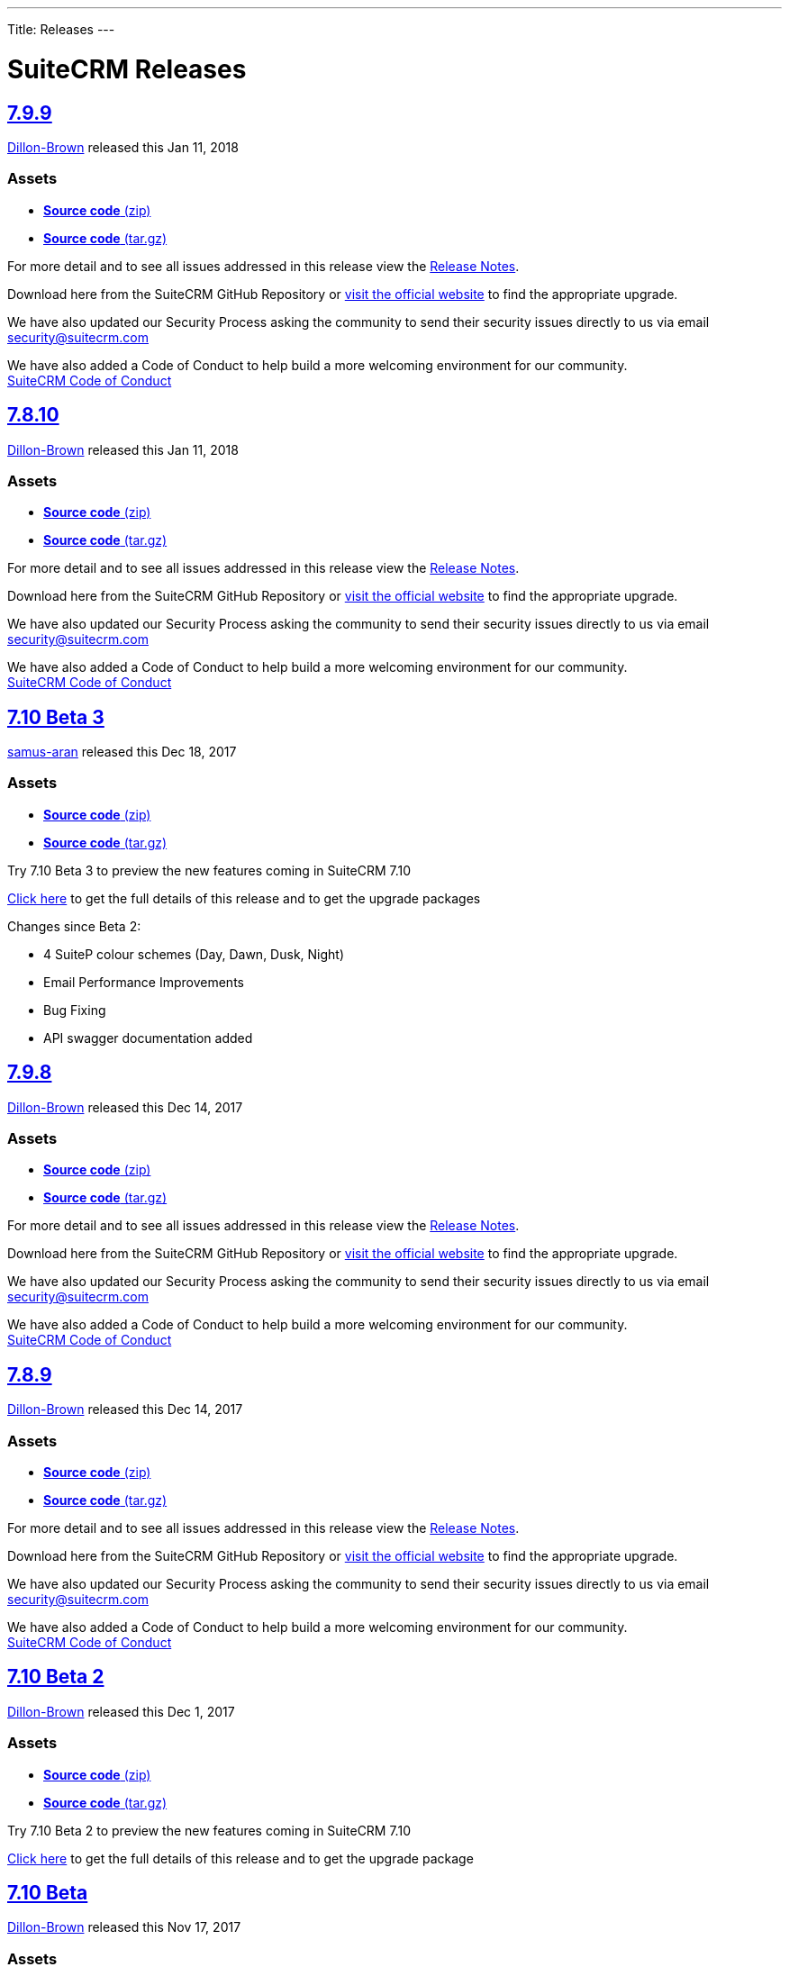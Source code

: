 ---
Title: Releases
---

= SuiteCRM Releases

https://github.com/salesagility/SuiteCRM/releases/tag/v7.9.9[7.9.9]
-------------------------------------------------------------------

https://github.com/Dillon-Brown[Dillon-Brown] released this Jan 11, 2018

Assets
~~~~~~

* https://github.com/salesagility/SuiteCRM/archive/v7.9.9.zip[*Source
code* (zip)]
* https://github.com/salesagility/SuiteCRM/archive/v7.9.9.tar.gz[*Source
code* (tar.gz)]

For more detail and to see all issues addressed in this release view the
https://suitecrm.com/wiki/index.php/Release_notes_7.9.9[Release Notes].

Download here from the SuiteCRM GitHub Repository or
https://suitecrm.com/download[visit the official website] to find the
appropriate upgrade.

We have also updated our Security Process asking the community to send
their security issues directly to us via email
mailto:security%40suitecrm.com[security@suitecrm.com]

We have also added a Code of Conduct to help build a more welcoming
environment for our community. +
https://github.com/salesagility/SuiteCRM/blob/master/CODE_OF_CONDUCT.md[SuiteCRM
Code of Conduct]

https://github.com/salesagility/SuiteCRM/releases/tag/v7.8.10[7.8.10]
---------------------------------------------------------------------

https://github.com/Dillon-Brown[Dillon-Brown] released this Jan 11, 2018

[[assets-1]]
Assets
~~~~~~

* https://github.com/salesagility/SuiteCRM/archive/v7.8.10.zip[*Source
code* (zip)]
* https://github.com/salesagility/SuiteCRM/archive/v7.8.10.tar.gz[*Source
code* (tar.gz)]

For more detail and to see all issues addressed in this release view the
https://suitecrm.com/wiki/index.php/Release_notes_7.8.10[Release Notes].

Download here from the SuiteCRM GitHub Repository or
https://suitecrm.com/download[visit the official website] to find the
appropriate upgrade.

We have also updated our Security Process asking the community to send
their security issues directly to us via email
mailto:security%40suitecrm.com[security@suitecrm.com]

We have also added a Code of Conduct to help build a more welcoming
environment for our community. +
https://github.com/salesagility/SuiteCRM/blob/master/CODE_OF_CONDUCT.md[SuiteCRM
Code of Conduct]

https://github.com/salesagility/SuiteCRM/releases/tag/v7.10-beta-3[7.10 Beta 3]
-------------------------------------------------------------------------------

https://github.com/samus-aran[samus-aran] released this Dec 18, 2017

Assets
~~~~~~

* https://github.com/salesagility/SuiteCRM/archive/v7.10-beta-3.zip[*Source
code* (zip)]
* https://github.com/salesagility/SuiteCRM/archive/v7.10-beta-3.tar.gz[*Source
code* (tar.gz)]

Try 7.10 Beta 3 to preview the new features coming in SuiteCRM 7.10

https://suitecrm.com/download/download-pre-release[Click here] to get
the full details of this release and to get the upgrade packages

Changes since Beta 2:

* 4 SuiteP colour schemes (Day, Dawn, Dusk, Night)
* Email Performance Improvements
* Bug Fixing
* API swagger documentation added

https://github.com/salesagility/SuiteCRM/releases/tag/v7.9.8[7.9.8]
-------------------------------------------------------------------

https://github.com/Dillon-Brown[Dillon-Brown] released this Dec 14, 2017

Assets
~~~~~~

* https://github.com/salesagility/SuiteCRM/archive/v7.9.8.zip[*Source
code* (zip)]
* https://github.com/salesagility/SuiteCRM/archive/v7.9.8.tar.gz[*Source
code* (tar.gz)]

For more detail and to see all issues addressed in this release view the
https://suitecrm.com/wiki/index.php/Release_notes_7.9.8[Release Notes].

Download here from the SuiteCRM GitHub Repository or
https://suitecrm.com/download[visit the official website] to find the
appropriate upgrade.

We have also updated our Security Process asking the community to send
their security issues directly to us via email
mailto:security%40suitecrm.com[security@suitecrm.com]

We have also added a Code of Conduct to help build a more welcoming
environment for our community. +
https://github.com/salesagility/SuiteCRM/blob/master/CODE_OF_CONDUCT.md[SuiteCRM
Code of Conduct]

https://github.com/salesagility/SuiteCRM/releases/tag/v7.8.9[7.8.9]
-------------------------------------------------------------------

https://github.com/Dillon-Brown[Dillon-Brown] released this Dec 14, 2017

Assets
~~~~~~

* https://github.com/salesagility/SuiteCRM/archive/v7.8.9.zip[*Source
code* (zip)]
* https://github.com/salesagility/SuiteCRM/archive/v7.8.9.tar.gz[*Source
code* (tar.gz)]

For more detail and to see all issues addressed in this release view the
https://suitecrm.com/wiki/index.php/Release_notes_7.8.9[Release Notes].

Download here from the SuiteCRM GitHub Repository or
https://suitecrm.com/download[visit the official website] to find the
appropriate upgrade.

We have also updated our Security Process asking the community to send
their security issues directly to us via email
mailto:security%40suitecrm.com[security@suitecrm.com]

We have also added a Code of Conduct to help build a more welcoming
environment for our community. +
https://github.com/salesagility/SuiteCRM/blob/master/CODE_OF_CONDUCT.md[SuiteCRM
Code of Conduct]


https://github.com/salesagility/SuiteCRM/releases/tag/v7.10-beta-2[7.10 Beta 2]
-------------------------------------------------------------------------------

https://github.com/Dillon-Brown[Dillon-Brown] released this Dec 1, 2017

Assets
~~~~~~

* https://github.com/salesagility/SuiteCRM/archive/v7.10-beta-2.zip[*Source
code* (zip)]
* https://github.com/salesagility/SuiteCRM/archive/v7.10-beta-2.tar.gz[*Source
code* (tar.gz)]

Try 7.10 Beta 2 to preview the new features coming in SuiteCRM 7.10

https://suitecrm.com/download/download-pre-release[Click here] to get
the full details of this release and to get the upgrade package


https://github.com/salesagility/SuiteCRM/releases/tag/v7.10-beta[7.10 Beta]
---------------------------------------------------------------------------

https://github.com/Dillon-Brown[Dillon-Brown] released this Nov 17, 2017

Assets
~~~~~~

* https://github.com/salesagility/SuiteCRM/archive/v7.10-beta.zip[*Source
code* (zip)]
* https://github.com/salesagility/SuiteCRM/archive/v7.10-beta.tar.gz[*Source
code* (tar.gz)]

Try 7.10 Beta to preview the new features coming in SuiteCRM 7.10

https://suitecrm.com/download/download-pre-release[Click here] to get
the full details of this release and to get the upgrade package


https://github.com/salesagility/SuiteCRM/releases/tag/v7.9.7[7.9.7]
-------------------------------------------------------------------

https://github.com/Dillon-Brown[Dillon-Brown] released this Oct 18, 2017

Assets
~~~~~~

* https://github.com/salesagility/SuiteCRM/archive/v7.9.7.zip[*Source
code* (zip)]
* https://github.com/salesagility/SuiteCRM/archive/v7.9.7.tar.gz[*Source
code* (tar.gz)]

For more detail and to see all issues addressed in this release view the
https://suitecrm.com/wiki/index.php/Release_notes_7.9.7[Release Notes].

Download here from the SuiteCRM GitHub Repository or
https://suitecrm.com/download[visit the official website] to find the
appropriate upgrade.

We have also updated our Security Process asking the community to send
their security issues directly to us via email
mailto:security%40suitecrm.com[security@suitecrm.com]

We have also added a Code of Conduct to help build a more welcoming
environment for our community. +
https://github.com/salesagility/SuiteCRM/blob/master/CODE_OF_CONDUCT.md[SuiteCRM
Code of Conduct]


https://github.com/salesagility/SuiteCRM/releases/tag/v7.8.8[7.8.8]
-------------------------------------------------------------------

https://github.com/Dillon-Brown[Dillon-Brown] released this Oct 18, 2017

Assets
~~~~~~

* https://github.com/salesagility/SuiteCRM/archive/v7.8.8.zip[*Source
code* (zip)]
* https://github.com/salesagility/SuiteCRM/archive/v7.8.8.tar.gz[*Source
code* (tar.gz)]

For more detail and to see all issues addressed in this release view the
https://suitecrm.com/wiki/index.php/Release_notes_7.8.8[Release Notes].

Download here from the SuiteCRM GitHub Repository or
https://suitecrm.com/download[visit the official website] to find the
appropriate upgrade.

We have also updated our Security Process asking the community to send
their security issues directly to us via email
mailto:security%40suitecrm.com[security@suitecrm.com]

We have also added a Code of Conduct to help build a more welcoming
environment for our community. +
https://github.com/salesagility/SuiteCRM/blob/master/CODE_OF_CONDUCT.md[SuiteCRM
Code of Conduct]


https://github.com/salesagility/SuiteCRM/releases/tag/7.9.6[7.9.6]
------------------------------------------------------------------

https://github.com/Dillon-Brown[Dillon-Brown] released this Oct 3, 2017

Assets
~~~~~~

* https://github.com/salesagility/SuiteCRM/archive/7.9.6.zip[*Source
code* (zip)]
* https://github.com/salesagility/SuiteCRM/archive/7.9.6.tar.gz[*Source
code* (tar.gz)]

For more detail and to see all issues addressed in this release view the
https://suitecrm.com/wiki/index.php/Release_notes_7.9.6[Release Notes].

Download here from the SuiteCRM GitHub Repository or
https://suitecrm.com/download[visit the official website] to find the
appropriate upgrade.

We have also updated our Security Process asking the community to send
their security issues directly to us via email
mailto:security%40suitecrm.com[security@suitecrm.com]

We have also added a Code of Conduct to help build a more welcoming
environment for our community. +
https://github.com/salesagility/SuiteCRM/blob/master/CODE_OF_CONDUCT.md[SuiteCRM
Code of Conduct]

https://github.com/salesagility/SuiteCRM/releases/tag/v7.8.7[v7.8.7]
--------------------------------------------------------------------

https://github.com/Dillon-Brown[Dillon-Brown] released this Oct 3, 2017

Assets
~~~~~~

* https://github.com/salesagility/SuiteCRM/archive/v7.8.7.zip[*Source
code* (zip)]
* https://github.com/salesagility/SuiteCRM/archive/v7.8.7.tar.gz[*Source
code* (tar.gz)]

*SuiteCRM 7.8.7 LTS is now Available to Download*

For more detail and to see all issues addressed in this release view the
https://suitecrm.com/wiki/index.php/Release_notes_7.8.7[Release Notes].

Download here from the SuiteCRM GitHub Repository or
https://suitecrm.com/download[visit the official website] to find the
appropriate upgrade.

We have also updated our Security Process asking the community to send
their security issues directly to us via email
mailto:security%40suitecrm.com[security@suitecrm.com]

We have also added a Code of Conduct to help build a more welcoming
environment for our community. +
https://github.com/salesagility/SuiteCRM/blob/master/CODE_OF_CONDUCT.md[SuiteCRM
Code of Conduct]

https://github.com/salesagility/SuiteCRM/releases/tag/v7.9.5[7.9.5]
-------------------------------------------------------------------

https://github.com/mattlorimer[mattlorimer] released this Sep 6, 2017

Assets
~~~~~~

* https://github.com/salesagility/SuiteCRM/archive/v7.9.5.zip[*Source
code* (zip)]
* https://github.com/salesagility/SuiteCRM/archive/v7.9.5.tar.gz[*Source
code* (tar.gz)]

For more detail and to see all issues addressed in this release view the
https://suitecrm.com/wiki/index.php/Release_notes_7.9.5[Release Notes].

Download here from the SuiteCRM GitHub Repository or
https://suitecrm.com/download[visit the official website] to find the
appropriate upgrade.

We have also updated our Security Process asking the community to send
their security issues directly to us via email
mailto:security%40suitecrm.com[security@suitecrm.com]

We have also added a Code of Conduct to help build a more welcoming
environment for our community. +
https://github.com/salesagility/SuiteCRM/blob/master/CODE_OF_CONDUCT.md[SuiteCRM
Code of Conduct]

https://github.com/salesagility/SuiteCRM/releases/tag/v7.8.6[v7.8.6]
--------------------------------------------------------------------

https://github.com/mattlorimer[mattlorimer] released this Sep 6, 2017

Assets
~~~~~~

* https://github.com/salesagility/SuiteCRM/archive/v7.8.6.zip[*Source
code* (zip)]
* https://github.com/salesagility/SuiteCRM/archive/v7.8.6.tar.gz[*Source
code* (tar.gz)]

For more detail and to see all issues addressed in this release view the
https://suitecrm.com/wiki/index.php/Release_notes_7.8.6[Release Notes].

Download here from the SuiteCRM GitHub Repository or
https://suitecrm.com/download[visit the official website] to find the
appropriate upgrade.

We have also updated our Security Process asking the community to send
their security issues directly to us via email
mailto:security%40suitecrm.com[security@suitecrm.com]

We have also added a Code of Conduct to help build a more welcoming
environment for our community. +
https://github.com/salesagility/SuiteCRM/blob/master/CODE_OF_CONDUCT.md[SuiteCRM
Code of Conduct]

https://github.com/salesagility/SuiteCRM/releases/tag/v7.9.4[7.9.4]
-------------------------------------------------------------------

https://github.com/Dillon-Brown[Dillon-Brown] released this Jul 20, 2017

Assets
~~~~~~

* https://github.com/salesagility/SuiteCRM/archive/v7.9.4.zip[*Source
code* (zip)]
* https://github.com/salesagility/SuiteCRM/archive/v7.9.4.tar.gz[*Source
code* (tar.gz)]

For more detail and to see all issues addressed in this release view the
https://suitecrm.com/wiki/index.php/Release_notes_7.9.4[Release Notes].

Download here from the SuiteCRM GitHub Repository or
https://suitecrm.com/download[visit the official website] to find the
appropriate upgrade.

We have also updated our Security Process asking the community to send
their security issues directly to us via email
mailto:security%40suitecrm.com[security@suitecrm.com]

We have also added a Code of Conduct to help build a more welcoming
environment for our community. +
https://github.com/salesagility/SuiteCRM/blob/master/CODE_OF_CONDUCT.md[SuiteCRM
Code of Conduct]

https://github.com/salesagility/SuiteCRM/releases/tag/v7.9.3[7.9.3]
-------------------------------------------------------------------

https://github.com/Dillon-Brown[Dillon-Brown] released this Jul 17, 2017

Assets
~~~~~~

* https://github.com/salesagility/SuiteCRM/archive/v7.9.3.zip[*Source
code* (zip)]
* https://github.com/salesagility/SuiteCRM/archive/v7.9.3.tar.gz[*Source
code* (tar.gz)]

For more detail and to see all issues addressed in this release view the
https://suitecrm.com/wiki/index.php/Release_notes_7.9.3[Release Notes].

Download here from the SuiteCRM GitHub Repository or
https://suitecrm.com/download[visit the official website] to find the
appropriate upgrade.

We have also updated our Security Process asking the community to send
their security issues directly to us via email
mailto:security%40suitecrm.com[security@suitecrm.com]

We have also added a Code of Conduct to help build a more welcoming
environment for our community. +
https://github.com/salesagility/SuiteCRM/blob/master/CODE_OF_CONDUCT.md[SuiteCRM
Code of Conduct]

Special thanks to https://github.com/sergio91pt[sergio91pt] for
raising/reviewing security issues.

https://github.com/salesagility/SuiteCRM/releases/tag/v7.9.2[7.9.2]
-------------------------------------------------------------------

https://github.com/samus-aran[samus-aran] released this Jun 30, 2017

Assets
~~~~~~

* https://github.com/salesagility/SuiteCRM/archive/v7.9.2.zip[*Source
code* (zip)]
* https://github.com/salesagility/SuiteCRM/archive/v7.9.2.tar.gz[*Source
code* (tar.gz)]

For more detail and to see all issues addressed in this release view the
https://suitecrm.com/wiki/index.php/Release_notes_7.9.2[Release Notes].

Download here from the SuiteCRM GitHub Repository or
https://suitecrm.com/download[visit the official website] to find the
appropriate upgrade.

Checkout our
https://suitecrm.com/forum/announcements/14874-suitecrm-7-9-2-maintenance-patch-now-available[SuiteCRM]
forum announcement.

We have also updated our Security Process asking the community to send
their security issues directly to us via email
mailto:security%40suitecrm.com[security@suitecrm.com]

https://github.com/salesagility/SuiteCRM/releases/tag/v7.9.1[7.9.1]
-------------------------------------------------------------------

https://github.com/samus-aran[samus-aran] released this Jun 15, 2017

Assets
~~~~~~

* https://github.com/salesagility/SuiteCRM/archive/v7.9.1.zip[*Source
code* (zip)]
* https://github.com/salesagility/SuiteCRM/archive/v7.9.1.tar.gz[*Source
code* (tar.gz)]

This release resolves a IMPORTANT Security Vulnerability that effect all
releases of SuiteCRM, all users of ALL previous releases are advised to
Upgrade to 7.9.1 or 7.8.5 as soon as possible.

For more detail and to see all issues addressed in this release view the
https://suitecrm.com/wiki/index.php/Release_notes_7.9.1[Release Notes].

Download here from the SuiteCRM GitHub Repository or
https://suitecrm.com/download[visit the official website] to find the
appropriate upgrade.

Special thanks to https://github.com/krzyc[krzyc] for notifying us of
the security issue.

We have also updated our Security Process asking the community to send
their security issues directly to us via email
mailto:security%40suitecrm.com[security@suitecrm.com]


https://github.com/salesagility/SuiteCRM/releases/tag/v7.8.5[7.8.5]
-------------------------------------------------------------------

https://github.com/samus-aran[samus-aran] released this Jun 15, 2017

Assets
~~~~~~

* https://github.com/salesagility/SuiteCRM/archive/v7.8.5.zip[*Source
code* (zip)]
* https://github.com/salesagility/SuiteCRM/archive/v7.8.5.tar.gz[*Source
code* (tar.gz)]

This release addresses an Important Security Issue and addresses many
other Issues

Users of ALL previous releases are advised to Upgrade to 7.8.5 or 7.9.1
as soon as possible

For more detail and to see all issues addressed in this release view the
https://suitecrm.com/wiki/index.php?title=Release_notes_7.8.5[Release
Notes]

Download here from the SuiteCRM GitHub Repository or
https://suitecrm.com/download[visit the official website] to find the
appropriate upgrade.

We have also updated our Security Process asking the community to send
their security issues directly to us via email
mailto:security%40suitecrm.com[security@suitecrm.com].


https://github.com/salesagility/SuiteCRM/releases/tag/v7.9.0[7.9.0]
-------------------------------------------------------------------

https://github.com/samus-aran[samus-aran] released this May 29, 2017

Assets
~~~~~~

* https://github.com/salesagility/SuiteCRM/archive/v7.9.0.zip[*Source
code* (zip)]
* https://github.com/salesagility/SuiteCRM/archive/v7.9.0.tar.gz[*Source
code* (tar.gz)]

* *New Email Client* New designed SuiteP Email client - see Release Notes
for more details +
* *New Preferred Email Template Editor* - a new user preference to select
either a TinyMCE, Mozaik, or direct HTML +
* *Improved Project Module* - Gantt chart, Project creation and task
allocation improvements +
* *Updated View Summary* - Updated styling and new grouped by 'type' +
* *Deprecated Suite7 & SuiteR themes* - don't worry, we have announced LTS
for 7.8.x

For more detail and to see all issues addressed in this release view the
https://suitecrm.com/wiki/index.php/Release_notes_7.9.0[Release Notes]
which also includes a 7.9.0 specific User Guide.

Download here from the SuiteCRM GitHub Repository or
https://suitecrm.com/download[visit the official website] to find the
appropriate upgrade.


https://github.com/salesagility/SuiteCRM/releases/tag/v7.8.4[7.8.4]
-------------------------------------------------------------------

https://github.com/samus-aran[samus-aran] released this May 29, 2017

Assets
~~~~~~

* https://github.com/salesagility/SuiteCRM/archive/v7.8.4.zip[*Source
code* (zip)]
* https://github.com/salesagility/SuiteCRM/archive/v7.8.4.tar.gz[*Source
code* (tar.gz)]

SuiteCRM 7.8.4 is a Bug Fix release

Please see the
https://suitecrm.com/wiki/index.php/Release_notes_7.8.4[Release Notes]
on list of Bug fixes noted on Github and
https://suitecrm.com/forum/index[SuiteCRM Forums].

Download here from the SuiteCRM GitHub Repository or
https://suitecrm.com/download[visit the official website] to find the
appropriate upgrade.

Special thanks to https://github.com/haris-raheem[haris-raheem] for
providing further enhancements for the Projects Module.


https://github.com/salesagility/SuiteCRM/releases/tag/v7.9.0-rc[7.9.0 Release Candidate]
----------------------------------------------------------------------------------------

https://github.com/Dillon-Brown[Dillon-Brown] released this May 8, 2017

Assets
~~~~~~

* https://github.com/salesagility/SuiteCRM/archive/v7.9.0-rc.zip[*Source
code* (zip)]
* https://github.com/salesagility/SuiteCRM/archive/v7.9.0-rc.tar.gz[*Source
code* (tar.gz)]

Try 7.9.0 Release Candidate to preview the new features coming in
SuiteCRM 7.9.

The focus of SuiteCRM 7.9 is to introduce a new and responsive Email
Client and enhancements for Campaigns Email Template editor.

https://suitecrm.com/download/download-pre-release[Click here] to get
the full details of this release and to get the upgrade package


https://github.com/salesagility/SuiteCRM/releases/tag/v7.9.0-beta[7.9.0 Beta]
-----------------------------------------------------------------------------

https://github.com/samus-aran[samus-aran] released this Apr 25, 2017

Assets
~~~~~~

* https://github.com/salesagility/SuiteCRM/archive/v7.9.0-beta.zip[*Source
code* (zip)]
* https://github.com/salesagility/SuiteCRM/archive/v7.9.0-beta.tar.gz[*Source
code* (tar.gz)]

Try 7.9.0 Beta to preview the new features coming in SuiteCRM 7.9.

The focus of SuiteCRM 7.9 is to introduce a new and responsive Email
Client and enhancements for Campaigns Email Template editor.

https://suitecrm.com/download/download-pre-release[Click here] to get
the full details of this release and to get the upgrade package


https://github.com/salesagility/SuiteCRM/releases/tag/v7.8.3[7.8.3]
-------------------------------------------------------------------

https://github.com/samus-aran[samus-aran] released this Apr 11, 2017

Assets
~~~~~~

* https://github.com/salesagility/SuiteCRM/archive/v7.8.3.zip[*Source
code* (zip)]
* https://github.com/salesagility/SuiteCRM/archive/v7.8.3.tar.gz[*Source
code* (tar.gz)]

SuiteCRM 7.8.3 is a Bug Fix release

Please see the
https://suitecrm.com/wiki/index.php/Release_notes_7.8.3[Release Notes]
on list of Bug fixes noted on Github and
https://suitecrm.com/forum/index[SuiteCRM Forums].

Download here from the SuiteCRM GitHub Repository or
https://suitecrm.com/download[visit the official website] to find the
appropriate upgrade.


https://github.com/salesagility/SuiteCRM/releases/tag/v7.8.2[7.8.2]
-------------------------------------------------------------------

https://github.com/samus-aran[samus-aran] released this Feb 27, 2017

Assets
~~~~~~

* https://github.com/salesagility/SuiteCRM/archive/v7.8.2.zip[*Source
code* (zip)]
* https://github.com/salesagility/SuiteCRM/archive/v7.8.2.tar.gz[*Source
code* (tar.gz)]

This release addresses an Important Security Issue and addresses many
other Issues

Users of ALL previous releases are advised to Upgrade to 7.8.2 as soon
as possible

Please see the
https://suitecrm.com/wiki/index.php/Release_notes_7.8.2[Release Notes]
on list of Bug fixes noted on Github and
https://suitecrm.com/forum/index[SuiteCRM Forums].

Download here from the SuiteCRM GitHub Repository or
https://suitecrm.com/download[visit the official website] to find the
appropriate upgrade.


https://github.com/salesagility/SuiteCRM/releases/tag/v7.8.1[7.8.1]
-------------------------------------------------------------------

https://github.com/samus-aran[samus-aran] released this Feb 6, 2017

Assets
~~~~~~

* https://github.com/salesagility/SuiteCRM/archive/v7.8.1.zip[*Source
code* (zip)]
* https://github.com/salesagility/SuiteCRM/archive/v7.8.1.tar.gz[*Source
code* (tar.gz)]

SuiteCRM 7.8.1 is a Bug Fix release

Please see the
https://suitecrm.com/wiki/index.php/Release_notes_7.8.1[Release Notes]
on list of Bug fixes noted on Github and
https://suitecrm.com/forum/index[SuiteCRM Forums].

Download here from the SuiteCRM GitHub Repository or
https://suitecrm.com/download[visit the official website] to find the
appropriate upgrade.


https://github.com/salesagility/SuiteCRM/releases/tag/v7.8.0[7.8.0]
-------------------------------------------------------------------

https://github.com/samus-aran[samus-aran] released this Jan 30, 2017

Assets
~~~~~~

* https://github.com/salesagility/SuiteCRM/archive/v7.8.0.zip[*Source
code* (zip)]
* https://github.com/salesagility/SuiteCRM/archive/v7.8.0.tar.gz[*Source
code* (tar.gz)]

* *New Filter* - a functionality which replaces the legacy Basic/Advanced
Search layouts. If you still prefer the old search view on any modules
you can add a setting within the config_overwrite.php file - see Release
Notes. +
* *New Workflow Calculated fields* - a new action that allows you to enter
formulas to execute complex actions. Contributed by
http://www.dtbc.eu/[diligent technology & business consulting GmbH]
* *Improved SuiteP theme* - introduced Sass (for developers new steps will
be introduced for when contributing style changes), cleaned up CSS and
tidied up many areas of the system.

For more detail and to see all issues addressed in this release view the
https://suitecrm.com/wiki/index.php?title=Release_notes_7.8[Release
Notes]

Download here from the SuiteCRM GitHub Repository or
https://suitecrm.com/download[visit the official website] to find the
appropriate upgrade.


https://github.com/salesagility/SuiteCRM/releases/tag/v7.8.0-rc[7.8 Release Candidate]
--------------------------------------------------------------------------------------

https://github.com/mattlorimer[mattlorimer] released this Jan 23, 2017

Assets
~~~~~~

* https://github.com/salesagility/SuiteCRM/archive/v7.8.0-rc.zip[*Source
code* (zip)]
* https://github.com/salesagility/SuiteCRM/archive/v7.8.0-rc.tar.gz[*Source
code* (tar.gz)]

Try 7.8.0 RC to preview the new features coming in SuiteCRM 7.8.

The focus of SuiteCRM 7.8 is to enhance and refine the SuiteP theme and
fix many issues

SuiteP Rewritten in SASS, Refined List View filters, added support for
PHP 7.1 and this release includes a great contribution of Workflow
Calculated Fields from diligent technology & business consulting GmbH ()

https://suitecrm.com/download/download-pre-release[Click here] to get
the full details of this release and to get the upgrade package


https://github.com/salesagility/SuiteCRM/releases/tag/v7.8.0-beta.2[7.8 Beta 2]
-------------------------------------------------------------------------------

https://github.com/mattlorimer[mattlorimer] released this Jan 16, 2017

Assets
~~~~~~

* https://github.com/salesagility/SuiteCRM/archive/v7.8.0-beta.2.zip[*Source
code* (zip)]
* https://github.com/salesagility/SuiteCRM/archive/v7.8.0-beta.2.tar.gz[*Source
code* (tar.gz)]

Try 7.8.0 Beta 2 to preview the new features coming in SuiteCRM 7.8.

The focus of SuiteCRM 7.8 is to enhance and refine the SuiteP theme and
fix many issues

SuiteP Rewritten in SASS, Refined List View filters and added support
for PHP 7.1

https://suitecrm.com/download/download-pre-release[Click here] to get
the full details of this release and to get the upgrade package


https://github.com/salesagility/SuiteCRM/releases/tag/v7.7.9[7.7.9]
-------------------------------------------------------------------

https://github.com/mattlorimer[mattlorimer] released this Dec 31, 2016

Assets
~~~~~~

* https://github.com/salesagility/SuiteCRM/archive/v7.7.9.zip[*Source
code* (zip)]
* https://github.com/salesagility/SuiteCRM/archive/v7.7.9.tar.gz[*Source
code* (tar.gz)]

This release addresses an Important Security Issue and addresses many
other Issues

Users of ALL previous releases are advised to Upgrade to 7.7.9 as soon
as possible

For more detail and to see all issues addressed in this release view the
https://suitecrm.com/wiki/index.php?title=Release_notes_7.7.9[Release
Notes]

Download here from the SuiteCRM GitHub Repository or
https://suitecrm.com/download[visit the official website] to find the
appropriate upgrade.

Special thanks to https://github.com/gunnicom[gunnicom] and
https://github.com/sk1p[sk1p] for notifying us of the
https://github.com/salesagility/SuiteCRM/issues/2831[security issue].


https://github.com/salesagility/SuiteCRM/releases/tag/v7.8.0-beta[7.8 Beta]
---------------------------------------------------------------------------

https://github.com/mattlorimer[mattlorimer] released this Dec 30, 2016

Assets
~~~~~~

* https://github.com/salesagility/SuiteCRM/archive/v7.8.0-beta.zip[*Source
code* (zip)]
* https://github.com/salesagility/SuiteCRM/archive/v7.8.0-beta.tar.gz[*Source
code* (tar.gz)]

Try 7.8.0 Beta to preview the new features coming in SuiteCRM 7.8.

The focus of SuiteCRM 7.8 is to enhance and refine the SuiteP theme and
fix many issues

SuiteP Rewritten in SASS and Refined List View filters

https://suitecrm.com/download/download-pre-release[Click here] to get
the full details of this release and to get the upgrade package.


https://github.com/salesagility/SuiteCRM/releases/tag/v7.7.8[7.7.8]
-------------------------------------------------------------------

https://github.com/samus-aran[samus-aran] released this Nov 16, 2016

Assets
~~~~~~

* https://github.com/salesagility/SuiteCRM/archive/v7.7.8.zip[*Source
code* (zip)]
* https://github.com/salesagility/SuiteCRM/archive/v7.7.8.tar.gz[*Source
code* (tar.gz)]

SuiteCRM 7.7.8 is a Bug Fix release

Please see the
https://suitecrm.com/wiki/index.php/Release_notes_7.7.8[Release Notes]
on list of Bug fixes noted on Github and
https://suitecrm.com/forum/index[SuiteCRM Forums].

Download here from the SuiteCRM GitHub Repository or
https://suitecrm.com/download[visit the official website] to find the
appropriate upgrade.


https://github.com/salesagility/SuiteCRM/releases/tag/v7.6.10[7.6.10]
---------------------------------------------------------------------

https://github.com/samus-aran[samus-aran] released this Nov 16, 2016

Assets
~~~~~~

* https://github.com/salesagility/SuiteCRM/archive/v7.6.10.zip[*Source
code* (zip)]
* https://github.com/salesagility/SuiteCRM/archive/v7.6.10.tar.gz[*Source
code* (tar.gz)]

This release addresses the bug for search using MultiSelect fields

For more detail and to see all issues addressed in this release view the
https://suitecrm.com/wiki/index.php?title=Release_notes_7.6.10[Release
Notes]

Download here from the SuiteCRM GitHub Repository or
https://suitecrm.com/download[visit the official website] to find the
appropriate upgrade.


https://github.com/salesagility/SuiteCRM/releases/tag/v7.7.7[7.7.7]
-------------------------------------------------------------------

https://github.com/samus-aran[samus-aran] released this Nov 7, 2016

Assets
~~~~~~

* https://github.com/salesagility/SuiteCRM/archive/v7.7.7.zip[*Source
code* (zip)]
* https://github.com/salesagility/SuiteCRM/archive/v7.7.7.tar.gz[*Source
code* (tar.gz)]

This release addresses Important Security Issues and addresses many
other Issues

Users of ALL previous releases are advised to Upgrade to 7.7.7 as soon
as possible

For more detail and to see all issues addressed in this release view the
https://suitecrm.com/wiki/index.php?title=Release_notes_7.7.7[Release
Notes]

Download here from the SuiteCRM GitHub Repository or
https://suitecrm.com/download[visit the official website] to find the
appropriate upgrade.

Special thanks for http://karmainsecurity.com[Egidio Romano] for
notifying us of these security issues.


https://github.com/salesagility/SuiteCRM/releases/tag/v7.6.9[7.6.9]
-------------------------------------------------------------------

https://github.com/samus-aran[samus-aran] released this Nov 7, 2016

Assets
~~~~~~

* https://github.com/salesagility/SuiteCRM/archive/v7.6.9.zip[*Source
code* (zip)]
* https://github.com/salesagility/SuiteCRM/archive/v7.6.9.tar.gz[*Source
code* (tar.gz)]

This release addresses Important Security Issues and other core
functionality

Users of ALL previous releases are advised to Upgrade to 7.6.9 as soon
as possible

For more detail and to see all issues addressed in this release view the
https://suitecrm.com/wiki/index.php?title=Release_notes_7.6.9[Release
Notes]

Download here from the SuiteCRM GitHub Repository or
https://suitecrm.com/download[visit the official website] to find the
appropriate upgrade.

Special thanks for http://karmainsecurity.com[Egidio Romano] for
notifying us of these security issues.


https://github.com/salesagility/SuiteCRM/releases/tag/v7.7.6[7.7.6]
-------------------------------------------------------------------

https://github.com/mattlorimer[mattlorimer] released this Oct 19, 2016

Assets
~~~~~~

* https://github.com/salesagility/SuiteCRM/archive/v7.7.6.zip[*Source
code* (zip)]
* https://github.com/salesagility/SuiteCRM/archive/v7.7.6.tar.gz[*Source
code* (tar.gz)]

This release addresses Important Security Issues and addresses many
other Issues

Users of ALL previous releases are advised to Upgrade to 7.7.6 as soon
as possible

For more detail and to see all issues addressed in this release view the
https://suitecrm.com/wiki/index.php?title=Release_notes_7.7.6[Release
Notes]

Download here from the SuiteCRM GitHub Repository or
https://suitecrm.com/download[visit the official website] to find the
appropriate upgrade.

Special thanks for http://karmainsecurity.com[Egidio Romano] for
notifying us of these security issues.


https://github.com/salesagility/SuiteCRM/releases/tag/v7.6.8[7.6.8]
-------------------------------------------------------------------

https://github.com/mattlorimer[mattlorimer] released this Oct 19, 2016

Assets
~~~~~~

* https://github.com/salesagility/SuiteCRM/archive/v7.6.8.zip[*Source
code* (zip)]
* https://github.com/salesagility/SuiteCRM/archive/v7.6.8.tar.gz[*Source
code* (tar.gz)]

This release addresses Important Security Issues and addresses Report
Issues

Users of ALL previous releases are advised to Upgrade to 7.6.8 as soon
as possible

For more detail and to see all issues addressed in this release view the
https://suitecrm.com/wiki/index.php?title=Release_notes_7.6.8[Release
Notes]

Download here from the SuiteCRM GitHub Repository or
https://suitecrm.com/download[visit the official website] to find the
appropriate upgrade.

Special thanks for http://karmainsecurity.com[Egidio Romano] for
notifying us of these security issues.


https://github.com/salesagility/SuiteCRM/releases/tag/v7.7.5[7.7.5]
-------------------------------------------------------------------

https://github.com/samus-aran[samus-aran] released this Sep 28, 2016

Assets
~~~~~~

* https://github.com/salesagility/SuiteCRM/archive/v7.7.5.zip[*Source
code* (zip)]
* https://github.com/salesagility/SuiteCRM/archive/v7.7.5.tar.gz[*Source
code* (tar.gz)]

* Updates a Security vulnerability with Serialized Input, to prevent
possible object,file, beans and SQL injection attacks
* Bug fixes and UI styling for a variety of areas include, Reports,
Calendar, Responsiveness and more.

Please see the
https://suitecrm.com/wiki/index.php/Release_notes_7.7.5[Release Notes]
on list of Bug fixes noted on Github and
https://suitecrm.com/forum/index[SuiteCRM Forums].

Download here from the SuiteCRM GitHub Repository or
https://suitecrm.com/download[visit the official website] to find the
appropriate upgrade.

Special thanks for http://karmainsecurity.com[Egidio Romano] for
notifying us of this security update.


https://github.com/salesagility/SuiteCRM/releases/tag/v7.6.7[7.6.7]
-------------------------------------------------------------------

https://github.com/samus-aran[samus-aran] released this Sep 28, 2016

Assets
~~~~~~

* https://github.com/salesagility/SuiteCRM/archive/v7.6.7.zip[*Source
code* (zip)]
* https://github.com/salesagility/SuiteCRM/archive/v7.6.7.tar.gz[*Source
code* (tar.gz)]

*Includes SugarCRM 6.5.24* -
http://support.sugarcrm.com/Documentation/Sugar_Versions/6.5/CE/Sugar_Release_Notes_6.5.24/[more
information here] +
Updates a Security vulnerability with Serialized Input, to prevent
possible object,file, beans and SQL injection attacks

Users of ALL previous releases are advised to Upgrade to 7.6.7 as soon
as possible

For more detail and to see all issues addressed in this release view the
https://suitecrm.com/wiki/index.php?title=Release_notes_7.6.7[Release
Notes]

Download here from the SuiteCRM GitHub Repository or
https://suitecrm.com/download[visit the official website] to find the
appropriate upgrade.

Special thanks for http://karmainsecurity.com[Egidio Romano] and
https://github.com/salesagility/SuiteCRM/issues/1843[adminibt] for
notifying us of this security update.


https://github.com/salesagility/SuiteCRM/releases/tag/v7.7.4[7.7.4]
-------------------------------------------------------------------

https://github.com/samus-aran[samus-aran] released this Aug 31, 2016

Assets
~~~~~~

* https://github.com/salesagility/SuiteCRM/archive/v7.7.4.zip[*Source
code* (zip)]
* https://github.com/salesagility/SuiteCRM/archive/v7.7.4.tar.gz[*Source
code* (tar.gz)]

SuiteCRM 7.7.4 includes bug fixes for dropdown editor (browser
specific), dashlets, calendar, studio layout updates and improve styling
on top bar for non module filter settings.

Please see the
https://suitecrm.com/wiki/index.php/Release_notes_7.7.4[Release Notes]
on list of Bug fixes noted on Github and
https://suitecrm.com/forum/index[SuiteCRM Forums].

Download here from the SuiteCRM GitHub Repository or
https://suitecrm.com/download[visit the official website] to find the
appropriate upgrade.

Thank you to all community members who logged bugs and contributed to
this release.


https://github.com/salesagility/SuiteCRM/releases/tag/v7.7.3[7.7.3]
-------------------------------------------------------------------

https://github.com/samus-aran[samus-aran] released this Aug 26, 2016

Assets
~~~~~~

* https://github.com/salesagility/SuiteCRM/archive/v7.7.3.zip[*Source
code* (zip)]
* https://github.com/salesagility/SuiteCRM/archive/v7.7.3.tar.gz[*Source
code* (tar.gz)]

SuiteCRM 7.7.3 includes a fix due to a regression issue with basic
search, this release also includes PHP 5.3 for Spots modules, fix the
ability to drag Dashlets to multi column Dashboards and have collapsible
subpanels system setting.

Please see the
https://suitecrm.com/wiki/index.php/Release_notes_7.7.3[Release Notes]
on list of Bug fixes noted on Github and
https://suitecrm.com/forum/index[SuiteCRM Forums].

Download here from the SuiteCRM GitHub Repository or
https://suitecrm.com/download[visit the official website] to find the
appropriate upgrade.


https://github.com/salesagility/SuiteCRM/releases/tag/v7.7.2[7.7.2]
-------------------------------------------------------------------

https://github.com/samus-aran[samus-aran] released this Aug 23, 2016

Assets
~~~~~~

* https://github.com/salesagility/SuiteCRM/archive/v7.7.2.zip[*Source
code* (zip)]
* https://github.com/salesagility/SuiteCRM/archive/v7.7.2.tar.gz[*Source
code* (tar.gz)]

SuiteCRM 7.7.2 features bug fixes for calendar, php7, MSSQL upgrades and
improves Theme SuiteP UI and functionality

Please see the
https://suitecrm.com/wiki/index.php/Release_notes_7.7.2[Release Notes]
on list of Bug fixes noted on Github and
https://suitecrm.com/forum/index[SuiteCRM Forums].

Download here from the SuiteCRM GitHub Repository or
https://suitecrm.com/download[visit the official website] to find the
appropriate upgrade.


https://github.com/salesagility/SuiteCRM/releases/tag/v7.7.1[7.7.1]
-------------------------------------------------------------------

https://github.com/samus-aran[samus-aran] released this Aug 11, 2016

Assets
~~~~~~

* https://github.com/salesagility/SuiteCRM/archive/v7.7.1.zip[*Source
code* (zip)]
* https://github.com/salesagility/SuiteCRM/archive/v7.7.1.tar.gz[*Source
code* (tar.gz)]

SuiteCRM 7.7.1 features bug fixes, improves Theme SuiteP UI and
functionality

Please see the
https://suitecrm.com/wiki/index.php/Release_notes_7.7.1[Release Notes]
on list of Bug fixes noted on Github and
https://suitecrm.com/forum/index[SuiteCRM Forums].

Download here from the SuiteCRM GitHub Repository or
https://suitecrm.com/download[visit the official website] to find the
appropriate upgrade.


https://github.com/salesagility/SuiteCRM/releases/tag/v7.7[7.7.0]
-----------------------------------------------------------------

https://github.com/samus-aran[samus-aran] released this Aug 2, 2016

Assets
~~~~~~

* https://github.com/salesagility/SuiteCRM/archive/v7.7.zip[*Source
code* (zip)]
* https://github.com/salesagility/SuiteCRM/archive/v7.7.tar.gz[*Source
code* (tar.gz)] +

=== What's new?
* *SuiteP Theme* - We want SuiteCRM 7.7 to be something special this
Summer. Packed with new and improved features and an amazing new UI, it
will transform the way you view SuiteCRM.
* *Analytic Reporting Tool - "SuiteSpots"* - Using Drag and Drop
functionality you can create in depth Pivot Tables and charts using your
customer data.
* *Module Group Selection upon Installation Configurations* - When
installing you can choose which groups of modules you wish to include as
default. This will give users the choice of how what they feel they need
from the word go.
* *Updated* Silent Installer
* *New Calendar* library
* *New Search filter* for Event Delegates subpanel
* *Improved* Project and Project Templates functionality

=== Security
Includes *SugarCRM 6.5.24* - more information here - ()

Special thanks for
https://github.com/salesagility/SuiteCRM/issues/1843[adminibt] for
notifying us of this security update.

For more detail and to see all issues addressed in this release view the
https://suitecrm.com/wiki/index.php?title=Release_notes_7.7[Release
Notes]

Download here from the SuiteCRM GitHub Repository or
https://suitecrm.com/download[visit the official website] to find the
appropriate upgrade.


https://github.com/salesagility/SuiteCRM/releases/tag/v7.7-rc2[7.7 Release Candidate 2]
---------------------------------------------------------------------------------------

https://github.com/samus-aran[samus-aran] released this Jul 26, 2016

Assets
~~~~~~

* https://github.com/salesagility/SuiteCRM/archive/v7.7-rc2.zip[*Source
code* (zip)]
* https://github.com/salesagility/SuiteCRM/archive/v7.7-rc2.tar.gz[*Source
code* (tar.gz)]

Try 7.7 Release Candidate 2 to preview the new features coming in
SuiteCRM 7.7.

The focus of SuiteCRM 7.7 Release Candidate 2 is to introduce our new
theme SuiteP (SuitePea).

* Further adding to the SuiteP theme
* Improvements in Project Templates and Projects functionality
* Introducing Business Hours Module
* Search Filter by Events Delegates
* Bug fixes for Email Assignment notifications, Pipeline By Sales Stage
Dashlet, and more

https://suitecrm.com/download/download-pre-release[Click here] to get
the full details of this release and to get the upgrade package from
7.5.x, 7.6.x, 7.7beta1, 7.7beta2 and 7.7.RC

https://github.com/salesagility/SuiteCRM/releases/tag/v7.7-rc[7.7 Release Candidate]
------------------------------------------------------------------------------------

https://github.com/samus-aran[samus-aran] released this Jul 18, 2016

Assets
~~~~~~

* https://github.com/salesagility/SuiteCRM/archive/v7.7-rc.zip[*Source
code* (zip)]
* https://github.com/salesagility/SuiteCRM/archive/v7.7-rc.tar.gz[*Source
code* (tar.gz)]

Try 7.7 Release Candidate to preview the new features coming in SuiteCRM
7.7.

The focus of SuiteCRM 7.7 Release Candidate is to introduce our new
theme SuiteP (SuitePea).

https://suitecrm.com/download/download-pre-release[Click here] to get
the full details of this release and to get the upgrade package from
7.5.x, 7.6.x, 7.7beta1 and 7.7beta2


https://github.com/salesagility/SuiteCRM/releases/tag/v7.6.6[7.6.6]
-------------------------------------------------------------------

https://github.com/samus-aran[samus-aran] released this Jul 18, 2016

Assets
~~~~~~

* https://github.com/salesagility/SuiteCRM/archive/v7.6.6.zip[*Source
code* (zip)]
* https://github.com/salesagility/SuiteCRM/archive/v7.6.6.tar.gz[*Source
code* (tar.gz)]

This release resolves Multiple XSS Vulnerabilities in Yahoo YUI
component & YUI IO Utility

** Removes the use of uploader.swf file (and references) within
self-hosted YUI library that can be vulnerable to XSS attacks

Users of ALL previous releases are advised to Upgrade to 7.5.5 or 7.6.6
as soon as possible

For more detail and to see all issues addressed in this release view the
https://suitecrm.com/wiki/index.php?title=Release_notes_7.6.6[Release
Notes]

Download here from the SuiteCRM GitHub Repository or
https://suitecrm.com/download[visit the official website] to find the
appropriate upgrade.

Special thanks to
https://github.com/salesagility/SuiteCRM/issues/1724[chadbennett] for
alerting and helping us resolve this vulnerability.


https://github.com/salesagility/SuiteCRM/releases/tag/v7.5.5[7.5.5]
-------------------------------------------------------------------

https://github.com/samus-aran[samus-aran] released this Jul 20, 2016

Assets
~~~~~~

* https://github.com/salesagility/SuiteCRM/archive/v7.5.5.zip[*Source
code* (zip)]
* https://github.com/salesagility/SuiteCRM/archive/v7.5.5.tar.gz[*Source
code* (tar.gz)]

This release resolves Multiple XSS Vulnerabilities in Yahoo YUI
component & YUI IO Utility

** Removes the use of uploader.swf file (and references) within
self-hosted YUI library that can be vulnerable to XSS attacks

Users of ALL previous releases are advised to Upgrade to 7.5.5 or 7.6.6
as soon as possible

Download here from the SuiteCRM GitHub Repository or
https://suitecrm.com/download[visit the official website] to find the
appropriate upgrade.

Special thanks to
https://github.com/salesagility/SuiteCRM/issues/1724[chadbennett] for
alerting and helping us resolve this vulnerability.


https://github.com/salesagility/SuiteCRM/releases/tag/v7.6.5[7.6.5]
-------------------------------------------------------------------

https://github.com/samus-aran[samus-aran] released this Jul 4, 2016

Assets
~~~~~~

* https://github.com/salesagility/SuiteCRM/archive/v7.6.5.zip[*Source
code* (zip)]
* https://github.com/salesagility/SuiteCRM/archive/v7.6.5.tar.gz[*Source
code* (tar.gz)]

This release resolves a Security vulnerability with Serialized Input, to
prevent possible object injection attacks

Users of ALL previous releases are advised to Upgrade to 7.5.4 or 7.6.5
as soon as possible

For more detail and to see all issues addressed in this release view the
https://suitecrm.com/wiki/index.php?title=Release_notes_7.6.5[Release
Notes]

Download here from the SuiteCRM GitHub Repository or
https://suitecrm.com/download[visit the official website] to find the
appropriate upgrade.

Special thanks to http://karmainsecurity.com[Egidio Romano] for alerting
and helping us resolve this vulnerability.


https://github.com/salesagility/SuiteCRM/releases/tag/v7.5.4[7.5.4]
-------------------------------------------------------------------

https://github.com/mattlorimer[mattlorimer] released this Jul 4, 2016

Assets
~~~~~~

* https://github.com/salesagility/SuiteCRM/archive/v7.5.4.zip[*Source
code* (zip)]
* https://github.com/salesagility/SuiteCRM/archive/v7.5.4.tar.gz[*Source
code* (tar.gz)]

This release resolves a Security vulnerability with Serialized Input, to
prevent possible object injection attacks

* Removes the option to allow serialized user input to the SuiteCRM Rest
Client.
* Changed serialized User input to use JSON

Users of ALL previous releases are advised to Upgrade to 7.5.4 or 7.6.5
as soon as possible

Download here from the SuiteCRM GitHub Repository or visit the official
website to find the appropriate upgrade.

Special thanks to http://karmainsecurity.com[Egidio Romano] for alerting
and helping us resolve this vulnerability.


https://github.com/salesagility/SuiteCRM/releases/tag/v7.7-beta2[7.7 Beta 2]
---------------------------------------------------------------------------

https://github.com/samus-aran[samus-aran] released this Jun 27, 2016

Assets
~~~~~~

* https://github.com/salesagility/SuiteCRM/archive/v7.7-beta2.zip[*Source
code* (zip)]
* https://github.com/salesagility/SuiteCRM/archive/v7.7-beta2.tar.gz[*Source
code* (tar.gz)]

Try 7.7 Beta 2 to preview the new features coming in SuiteCRM 7.7.

The focus of SuiteCRM 7.7 beta 2 is to introduce our new theme SuiteP
(SuitePea).

Fixes for Campaigns, Sending Emails and other bugs.

https://suitecrm.com/download/download-pre-release[Click here] to get
the full details of this release and to get the upgrade package from
7.4.x, 7.5.x, 7.6.x and 7.7beta1

https://github.com/salesagility/SuiteCRM/releases/tag/v7.7-beta1[7.7 Beta]
--------------------------------------------------------------------------

https://github.com/samus-aran[samus-aran] released this Jun 15, 2016

Assets
~~~~~~

* https://github.com/salesagility/SuiteCRM/archive/v7.7-beta1.zip[*Source
code* (zip)]
* https://github.com/salesagility/SuiteCRM/archive/v7.7-beta1.tar.gz[*Source
code* (tar.gz)]

Try 7.7 Beta 1 to preview the new features coming in SuiteCRM 7.7.

The focus of SuiteCRM 7.7 is to introduce our new Analytical Reporting
Tool - SuiteSpots, and provide more options upon installing SuiteCRM.

The first Beta release includes enhancements to the following:

* *New Analytic Reporting Tool* - *SuiteSpots* - Using Drag and Drop
functionality you can create in depth Pivot Tables and charts using your
customer data.

* *New Module Group Selection upon installation Configurations* - When
installing you can choose which groups of modules you wish to include as
default. This will give users the choice of what modules they need from
the word go.
* Fixes for Campaigns, Calls/Meetings Reminders and other bugs

https://suitecrm.com/download/download-pre-release[Click here] to get
the full details of this release and to get the upgrade package from
7.4.x, 7.5.x, and 7.6.x


https://github.com/salesagility/SuiteCRM/releases/tag/v7.6.4[7.6.4]
-------------------------------------------------------------------

https://github.com/samus-aran[samus-aran] released this May 30, 2016 

Assets
~~~~~~

* https://github.com/salesagility/SuiteCRM/archive/v7.6.4.zip[*Source
code* (zip)]
* https://github.com/salesagility/SuiteCRM/archive/v7.6.4.tar.gz[*Source
code* (tar.gz)]

SuiteCRM 7.6.4 features bug fixes, improves Campaign Wizard UI and
improves Reporting functionality on MSSQL servers

* Add the budget fields into Campaign Header screen
* Test emails send out immediately (rather than queued)
* Improved UI for creating Email Marketing Records and Templates via the
Wizard
* Update the Campaign Wizard Summary's interface

And more below:

Download here from the SuiteCRM GitHub Repository or
https://suitecrm.com/download[visit the official website] to find the
appropriate upgrade.

Thank you to all community members who logged bugs and contributed to
this release.


https://github.com/salesagility/SuiteCRM/releases/tag/v7.6.3[7.6.3]
-------------------------------------------------------------------

https://github.com/samus-aran[samus-aran] released this May 17, 2016

Assets
~~~~~~

* https://github.com/salesagility/SuiteCRM/archive/v7.6.3.zip[*Source
code* (zip)]
* https://github.com/salesagility/SuiteCRM/archive/v7.6.3.tar.gz[*Source
code* (tar.gz)]

This is a bug fix release for SuiteCRM 7.6.x and includes updated
Campaign Wizard UI, resolving issues with running scheduled email
campaigns and upgrading using MSSQL.

Download here from the SuiteCRM GitHub Repository or
https://suitecrm.com/download[visit the official website] to find the
appropriate upgrade.


https://github.com/salesagility/SuiteCRM/releases/tag/v7.6.2[7.6.2]
-------------------------------------------------------------------

https://github.com/samus-aran[samus-aran] released this May 10, 2016

Assets
~~~~~~

* https://github.com/salesagility/SuiteCRM/archive/v7.6.2.zip[*Source
code* (zip)]
* https://github.com/salesagility/SuiteCRM/archive/v7.6.2.tar.gz[*Source
code* (tar.gz)]

This is a bug fix release for SuiteCRM 7.6.2 and includes updated
Campaign Wizard UI.

Download here from the SuiteCRM GitHub Repository or
https://suitecrm.com/download[visit the official website] to find the
appropriate upgrade.

View
https://suitecrm.com/wiki/index.php/Release_notes_7.6.2#SuiteCRM_7.6.2[release
notes]


https://github.com/salesagility/SuiteCRM/releases/tag/v7.6.1[7.6.1]
-------------------------------------------------------------------

https://github.com/samus-aran[samus-aran] released this May 2, 2016

Assets
~~~~~~

* https://github.com/salesagility/SuiteCRM/archive/v7.6.1.zip[*Source
code* (zip)]
* https://github.com/salesagility/SuiteCRM/archive/v7.6.1.tar.gz[*Source
code* (tar.gz)]

This is a bug fix release for SuiteCRM 7.6 to resolve legacy
customisations https://github.com/salesagility/SuiteCRM/issues/1300[code
issue] when upgrading to 7.6.

Download here from the SuiteCRM GitHub Repository or
https://suitecrm.com/download[visit the official website] to find the
appropriate upgrade.

View
https://suitecrm.com/wiki/index.php/Release_notes_7.6.1#SuiteCRM_7.6.1[release
notes]


https://github.com/salesagility/SuiteCRM/releases/tag/v7.6[7.6]
---------------------------------------------------------------

https://github.com/samus-aran[samus-aran] released this Apr 27, 2016

Assets
~~~~~~

* https://github.com/salesagility/SuiteCRM/archive/v7.6.zip[*Source
code* (zip)]
* https://github.com/salesagility/SuiteCRM/archive/v7.6.tar.gz[*Source
code* (tar.gz)]


SuiteCRM 7.6, the latest cutting edge release, focuses on enhancing the
functionality of the native Campaign module as well as including the
latest bug fixes.

The release includes the latest enhancements to the following:

* *Campaign Wizard* - A simplified Campaign Wizard that is easily
understood. Includes an enhanced UI and progress bar.
* *Email Templates* - The ability to add Tracker Links to Email Templates
while creating the template so that they do not need to be created
beforehand.
* *Web To Lead Form* - Web-To-Lead Forms are now HTML 5 compliant for
easier integration with modern Websites.
* *Target List* - Create Target Lists of Contacts based on associated
Accounts. This allows for contact lists to be segmented by Account
properties without the need to use a report.

Download here from the SuiteCRM GitHub Repository or
https://suitecrm.com/download[visit the official website] to find the
appropriate upgrade.


https://github.com/salesagility/SuiteCRM/releases/tag/v7.6-rc[7.6 Release Candidate]
------------------------------------------------------------------------------------

https://github.com/samus-aran[samus-aran] released this Apr 20, 2016

Assets
~~~~~~

* https://github.com/salesagility/SuiteCRM/archive/v7.6-rc.zip[*Source
code* (zip)]
* https://github.com/salesagility/SuiteCRM/archive/v7.6-rc.tar.gz[*Source
code* (tar.gz)]

Try 7.6 Release Candidate to preview the new features coming in SuiteCRM
7.6.

The focus of SuiteCRM 7.6 is to enhance the functionality of the native
Campaign module.

The Release Candidate includes the latest enhancements to the following:

* *Campaign Wizard* - A simplified Campaign Wizard that is easily
understood. Includes an enhanced UI and progress bar.
* *Email Templates* - The ability to add Tracker Links to Email Templates
while creating the template so that they do not need to be created
beforehand.
* *Web To Lead Form* - Web-To-Lead Forms are now HTML 5 compliant for
easier integration with modern Websites.
* *Target List* - Create Target Lists of Contacts based on associated
Accounts. This allows for contact lists to be segmented by Account
properties without the need to use a report.

https://suitecrm.com/download/download-pre-release[Click here] to get
the full details of this release and to get the upgrade packs


https://github.com/salesagility/SuiteCRM/releases/tag/v7.6-beta.2[7.6 Beta 2]
-----------------------------------------------------------------------------

https://github.com/mattlorimer[mattlorimer] released this Apr 13, 2016

Assets
~~~~~~

* https://github.com/salesagility/SuiteCRM/archive/v7.6-beta.2.zip[*Source
code* (zip)]
* https://github.com/salesagility/SuiteCRM/archive/v7.6-beta.2.tar.gz[*Source
code* (tar.gz)]

Try 7.6 Beta 2 to preview the new features coming in SuiteCRM 7.6.

The focus of SuiteCRM 7.6 is to enhance the functionality of the native
Campaign module.

This Beta release includes the latest enhancements to the following:

* *Campaign Wizard* - A simplified Campaign Wizard that is easily
understood. Includes an enhanced UI and progress bar.

* *Email Templates* - The ability to add Tracker Links to Email Templates
while creating the template so that they do not need to be created
beforehand.

* *Web To Lead Form* - Web-To-Lead Forms are now HTML 5 compliant for
easier integration with modern Websites.

* *Target List* - Create Target Lists of Contacts based on associated
Accounts. This allows for contact lists to be segmented by Account
properties without the need to use a report.

https://suitecrm.com/download/download-pre-release[Click here] to get
the full details of this release and to get the upgrade packs


https://github.com/salesagility/SuiteCRM/releases/tag/v7.6-beta-1[7.6 Beta]
---------------------------------------------------------------------------

https://github.com/samus-aran[samus-aran] released this Mar 30, 2016

Assets
~~~~~~

* https://github.com/salesagility/SuiteCRM/archive/v7.6-beta-1.zip[*Source
code* (zip)]
* https://github.com/salesagility/SuiteCRM/archive/v7.6-beta-1.tar.gz[*Source
code* (tar.gz)]

Try 7.6 Beta 1 to preview the new features coming in SuiteCRM 7.6.

The focus of SuiteCRM 7.6 is to enhance the functionality of the native
Campaign module.

The first Beta release includes enhancements to the following:

* *Campaign Wizard* - A simplified Campaign Wizard that is easily
understood. Includes an enhanced UI and progress bar.

* *Email Templates* - The ability to add Tracker Links to Email Templates
while creating the template so that they do not need to be created
beforehand.

* *Web To Lead Form* - Web-To-Lead Forms are now HTML 5 compliant for
easier integration with modern Websites.

* *Target List* - Create Target Lists of Contacts based on associated
Accounts. This allows for contact lists to be segmented by Account
properties without the need to use a report.

https://suitecrm.com/download/download-pre-release[Click here] to get
the full details of this release and to get the upgrade package from
7.4.x and 7.5.x


https://github.com/salesagility/SuiteCRM/releases/tag/v7.5.3[7.5.3]
-------------------------------------------------------------------

https://github.com/mattlorimer[mattlorimer] released this Mar 15, 2016

Assets
~~~~~~

* https://github.com/salesagility/SuiteCRM/archive/v7.5.3.zip[*Source
code* (zip)]
* https://github.com/salesagility/SuiteCRM/archive/v7.5.3.tar.gz[*Source
code* (tar.gz)]

This release resolves Security Issues and other various issues

Its is recommended to update to 7.5.3 as soon as possible

For more information view the release notes on the SuiteCRM Wiki
https://suitecrm.com/wiki/index.php/Release_notes_7.5.3[here].

Download here from the SuiteCRM GitHub Repository or
https://suitecrm.com/download[visit the official website] to find the
appropriate upgrade.


https://github.com/salesagility/SuiteCRM/releases/tag/v7.5.2[7.5.2]
-------------------------------------------------------------------

https://github.com/mattlorimer[mattlorimer] released this Mar 7, 2016

Assets
~~~~~~

* https://github.com/salesagility/SuiteCRM/archive/v7.5.2.zip[*Source
code* (zip)]
* https://github.com/salesagility/SuiteCRM/archive/v7.5.2.tar.gz[*Source
code* (tar.gz)]

This is a bug fix release for SuiteCRM 7.5 release.

Download here from the SuiteCRM GitHub Repository or
https://suitecrm.com/download[visit the official website] to find the
appropriate upgrade.


https://github.com/salesagility/SuiteCRM/releases/tag/v7.5.1[7.5.1]
-------------------------------------------------------------------

https://github.com/willrennie[willrennie] released this Jan 26, 2016

Assets
~~~~~~

* https://github.com/salesagility/SuiteCRM/archive/v7.5.1.zip[*Source
code* (zip)]
* https://github.com/salesagility/SuiteCRM/archive/v7.5.1.tar.gz[*Source
code* (tar.gz)]

This is a bug fix release for SuiteCRM 7.5 release.

Download here from the SuiteCRM GitHub Repository or
https://suitecrm.com/download[visit the official website] to find the
appropriate upgrade.


https://github.com/salesagility/SuiteCRM/releases/tag/v7.5[7.5]
---------------------------------------------------------------

https://github.com/willrennie[willrennie] released this Jan 18, 2016

Assets
~~~~~~

* https://github.com/salesagility/SuiteCRM/archive/v7.5.zip[*Source
code* (zip)]
* https://github.com/salesagility/SuiteCRM/archive/v7.5.tar.gz[*Source
code* (tar.gz)]

SuiteCRM 7.5, the latest cutting edge release, focuses on enhancing the
Reports module. A full list of new functionality is detailed below:

* *Cleaner Reports Interface* - Making the report writer and results view
more user friendly and less cluttered.
* *AND/OR Conditions* - Improving your ability to refine results using a
mixture of OR as well as AND logical operators.
* *New Charting Engine* - Present your report results using eye catching
configurable charts to clearly communicate your intended metrics.
* *Grouped Reports View* - Grouped Reports view, including dashlets, which
can be expanded/collapsed and grouped on multiple fields.
* *Custom file removal* - Removing a large volume of files from the custom
directory ensuring only required custom files remain.
* *Formatting Options* - Display dates and other key fields in a format
effective for your audience.

Download here from the SuiteCRM GitHub Repository or
https://suitecrm.com/download[visit the official website] to find the
appropriate upgrade.


https://github.com/salesagility/SuiteCRM/releases/tag/v7.5-rc[7.5 Release Candidate]
------------------------------------------------------------------------------------

https://github.com/willrennie[willrennie] released this Jan 11, 2016

Assets
~~~~~~

* https://github.com/salesagility/SuiteCRM/archive/v7.5-rc.zip[*Source
code* (zip)]
* https://github.com/salesagility/SuiteCRM/archive/v7.5-rc.tar.gz[*Source
code* (tar.gz)]

Try 7.5 Release Candidate to preview the new features coming in SuiteCRM
7.5.

The focus of SuiteCRM 7.5 is to enhance the functionality of the native
Reports module and introduce new charting functionality/designs.

This release candidate release includes the following new features, as
well as bug-fixes to the 7.5 Beta 2 release:

* Enhancements to the User Interface.
* Grouped Report View.
* AND/OR reporting operators.
* New RGraph charting engine.

https://suitecrm.com/suitecrm?id=222[Click here] to get the full details
of this release and to get the upgrade package from 7.3.x, 7.4.x, 7.5
Beta 1 and 7.5 Beta 2.


https://github.com/salesagility/SuiteCRM/releases/tag/v7.5-beta.2[7.5 Beta 2]
-----------------------------------------------------------------------------

https://github.com/willrennie[willrennie] released this Dec 21, 2015

Assets
~~~~~~

* https://github.com/salesagility/SuiteCRM/archive/v7.5-beta.2.zip[*Source
code* (zip)]
* https://github.com/salesagility/SuiteCRM/archive/v7.5-beta.2.tar.gz[*Source
code* (tar.gz)]

Try 7.5 Beta 2 to preview the new features coming in SuiteCRM 7.5.

The focus of SuiteCRM 7.5 is to enhance the functionality of the native
Reports module and introduce new charting functionality/designs.

This second Beta release includes enhancements to the User Interface,
AND/OR reporting operators, new RGraph charting functionality and bug
fixes to the 7.5 Beta 1 release.

https://suitecrm.com/suitecrm?id=222[Click here] to get the full details
of this release and to get the upgrade package from 7.3.x, 7.4.x and 7.5
Beta 1.


https://github.com/salesagility/SuiteCRM/releases/tag/v7.5-beta[7.5 Beta]
-------------------------------------------------------------------------

https://github.com/willrennie[willrennie] released this Dec 14, 2015

Assets
~~~~~~

* https://github.com/salesagility/SuiteCRM/archive/v7.5-beta.zip[*Source
code* (zip)]
* https://github.com/salesagility/SuiteCRM/archive/v7.5-beta.tar.gz[*Source
code* (tar.gz)]

Try 7.5 to preview the new features coming in SuiteCRM 7.5.

The focus of SuiteCRM 7.5 is to enhance the functionality of the native
Reports module.

The first Beta release includes enhancements to the User Interface and
the introduction of AND/OR operators.

https://suitecrm.com/suitecrm?id=222[Click here] to get the full details
of this release and to get the upgrade package from 7.3.x and 7.4.x


https://github.com/salesagility/SuiteCRM/releases/tag/v7.4.3[7.4.3]
-------------------------------------------------------------------

https://github.com/willrennie[willrennie] released this Nov 23, 2015

Assets
~~~~~~

* https://github.com/salesagility/SuiteCRM/archive/v7.4.3.zip[*Source
code* (zip)]
* https://github.com/salesagility/SuiteCRM/archive/v7.4.3.tar.gz[*Source
code* (tar.gz)]

SuiteCRM 7.4.3, the latest cutting edge release, introduces the new
reminder meetings functionality.

This functionality allows users to more efficiently manage call and
meeting reminders with the following features:

* Add multiple reminders to a Meeting/Call so that users can be reminded
about a meeting at different intervals.
* Select if all invitees should get a reminder so that users can choose
who to remind about the Meeting/Call.
* Choose people who should not get a reminder so that users can choose
who to remind about the Meeting/Call.
* Ability to select who receives reminders so that no one else is
reminded about the Meeting/Call.

In addition to the Reminder Meetings functionality, there have also been
many bug-fixes implemented in SuiteCRM 7.4.3.

Download here from the SuiteCRM GitHub Repository or
https://suitecrm.com/download[visit the official website] to find the
appropriate upgrade.


https://github.com/salesagility/SuiteCRM/releases/tag/v7.4.2[v7.4.2]
--------------------------------------------------------------------

_Merged branch 'reminders' into 7.4.2_


https://github.com/salesagility/SuiteCRM/releases/tag/v7.4.1[7.4.1]
-------------------------------------------------------------------

https://github.com/willrennie[willrennie] released this Nov 10, 2015

Assets
~~~~~~

* https://github.com/salesagility/SuiteCRM/archive/v7.4.1.zip[*Source
code* (zip)]
* https://github.com/salesagility/SuiteCRM/archive/v7.4.1.tar.gz[*Source
code* (tar.gz)]

This is a bug fix release for SuiteCRM 7.4 release.

Download here from the SuiteCRM GitHub Repository or
https://suitecrm.com/download[visit the official website] to find the
appropriate upgrade.


https://github.com/salesagility/SuiteCRM/releases/tag/v7.4[7.4]
---------------------------------------------------------------

https://github.com/mattlorimer[mattlorimer] released this Oct 30, 2015

Assets
~~~~~~

* https://github.com/salesagility/SuiteCRM/archive/v7.4.zip[*Source
code* (zip)]
* https://github.com/salesagility/SuiteCRM/archive/v7.4.tar.gz[*Source
code* (tar.gz)]

This release bring many enhancements - Favourites, Knowledge Base,
Improved PHP Compatibility and More..

For more information view the release notes on the SuiteCRM Wiki
https://suitecrm.com/wiki/index.php/Release_notes_7.4.0[here].

Download here from the SuiteCRM GitHub Repository or
https://suitecrm.com/download[visit the official website] to find the
appropriate upgrade.


https://github.com/salesagility/SuiteCRM/releases/tag/v7.3.2[7.3.2]
-------------------------------------------------------------------

https://github.com/mattlorimer[mattlorimer] released this Oct 22, 2015

Assets
~~~~~~

* https://github.com/salesagility/SuiteCRM/archive/v7.3.2.zip[*Source
code* (zip)]
* https://github.com/salesagility/SuiteCRM/archive/v7.3.2.tar.gz[*Source
code* (tar.gz)]

This is a bug fix release for SuiteCRM 7.3 release.

For more information view the release notes on the SuiteCRM Wiki
https://suitecrm.com/wiki/index.php/Release_notes_7.3.2[here].

Download here from the SuiteCRM GitHub Repository or
https://suitecrm.com/download[visit the official website] to find the
appropriate upgrade.


https://github.com/salesagility/SuiteCRM/releases/tag/v7.4-rc[7.4 Release Candidate]
------------------------------------------------------------------------------------

https://github.com/mattlorimer[mattlorimer] released this Oct 19, 2015

Assets
~~~~~~

* https://github.com/salesagility/SuiteCRM/archive/v7.4-rc.zip[*Source
code* (zip)]
* https://github.com/salesagility/SuiteCRM/archive/v7.4-rc.tar.gz[*Source
code* (tar.gz)]

Try 7.4RC to preview the new features coming in 7.4

Including Favourites, Knowledge Base, Improved PHP Compatibility and
More.

https://suitecrm.com/suitecrm?id=224[Click here] to get the full details
of this release and to get the upgrade package from 7.3.x and 7.4 Beta 1
or Beta 2


https://github.com/salesagility/SuiteCRM/releases/tag/v7.4-beta.2[7.4 Beta 2]
-----------------------------------------------------------------------------

https://github.com/mattlorimer[mattlorimer] released this Oct 12, 2015

Assets
~~~~~~

* https://github.com/salesagility/SuiteCRM/archive/v7.4-beta.2.zip[*Source
code* (zip)]
* https://github.com/salesagility/SuiteCRM/archive/v7.4-beta.2.tar.gz[*Source
code* (tar.gz)]

Try 7.4 Beta 2 to preview the new features coming in 7.4

Including Favourites, Knowledge Base, Improved Installer and More.

https://suitecrm.com/suitecrm?id=222[Click here] to get the full details
of this release and to get the upgrade package from 7.3.x and 7.4 Beta 1


https://github.com/salesagility/SuiteCRM/releases/tag/v7.4-beta[7.4 Beta]
-------------------------------------------------------------------------

https://github.com/mattlorimer[mattlorimer] released this Oct 5, 2015

Assets
~~~~~~

* https://github.com/salesagility/SuiteCRM/archive/v7.4-beta.zip[*Source
code* (zip)]
* https://github.com/salesagility/SuiteCRM/archive/v7.4-beta.tar.gz[*Source
code* (tar.gz)]

Try 7.4 Beta to preview the new features coming in 7.4

Including Favourites, Knowledge Base and More.

https://suitecrm.com/suitecrm?id=222[Click here] to get the full details
of this release and to get the upgrade package from 7.3.x


https://github.com/salesagility/SuiteCRM/releases/tag/v7.3.1[7.3.1]
-------------------------------------------------------------------

https://github.com/willrennie[willrennie] released this Aug 25, 2015

Assets
~~~~~~

* https://github.com/salesagility/SuiteCRM/archive/v7.3.1.zip[*Source
code* (zip)]
* https://github.com/salesagility/SuiteCRM/archive/v7.3.1.tar.gz[*Source
code* (tar.gz)]

This is a bug fix release for SuiteCRM 7.3 release.

For more information view the release notes on the SuiteCRM Wiki
https://suitecrm.com/wiki/index.php/Release_notes_7.3.1[here].

Download here from the SuiteCRM GitHub Repository or
https://suitecrm.com/download[visit the official website] to find the
appropriate upgrade.


https://github.com/salesagility/SuiteCRM/releases/tag/v7.2.4[7.2.4]
-------------------------------------------------------------------

https://github.com/willrennie[willrennie] released this Aug 20, 2015

Assets
~~~~~~

* https://github.com/salesagility/SuiteCRM/archive/v7.2.4.zip[*Source
code* (zip)]
* https://github.com/salesagility/SuiteCRM/archive/v7.2.4.tar.gz[*Source
code* (tar.gz)]

This is a bug-fix release.

Download here from the SuiteCRM GitHub Repository or
https://suitecrm.com/download[visit the official website] to find the
appropriate upgrade.


https://github.com/salesagility/SuiteCRM/releases/tag/v7.3[7.3]
---------------------------------------------------------------

https://github.com/willrennie[willrennie] released this Aug 14, 2015

Assets
~~~~~~

* https://github.com/salesagility/SuiteCRM/archive/v7.3.zip[*Source
code* (zip)]
* https://github.com/salesagility/SuiteCRM/archive/v7.3.tar.gz[*Source
code* (tar.gz)]

This release bring many enhancements - inline editing, desktop
notifications, enhancements to Reports, enhancements to Workflow and bug
fixes.

For more information view the release notes on the SuiteCRM Wiki
https://suitecrm.com/wiki/index.php/Release_notes_7.3.0[here].

Download here from the SuiteCRM GitHub Repository or
https://suitecrm.com/download[visit the official website] to find the
appropriate upgrade.


https://github.com/salesagility/SuiteCRM/releases/tag/v7.3beta3[7.3 Beta 3]
---------------------------------------------------------------------------

https://github.com/willrennie[willrennie] released this Aug 7, 2015

Assets
~~~~~~

* https://github.com/salesagility/SuiteCRM/archive/v7.3beta3.zip[*Source
code* (zip)]
* https://github.com/salesagility/SuiteCRM/archive/v7.3beta3.tar.gz[*Source
code* (tar.gz)]

_Don't do a final move for invalid/malicious files. See #333._


https://github.com/salesagility/SuiteCRM/releases/tag/v7.2.3[7.2.3]
-------------------------------------------------------------------

https://github.com/willrennie[willrennie] released this Aug 7, 2015

Assets
~~~~~~

* https://github.com/salesagility/SuiteCRM/archive/v7.2.3.zip[*Source
code* (zip)]
* https://github.com/salesagility/SuiteCRM/archive/v7.2.3.tar.gz[*Source
code* (tar.gz)]

Update version number to the latest release version.


https://github.com/salesagility/SuiteCRM/releases/tag/v7.1.8[7.1.8]
-------------------------------------------------------------------

https://github.com/willrennie[willrennie] released this Aug 7, 2015

Assets
~~~~~~

* https://github.com/salesagility/SuiteCRM/archive/v7.1.8.zip[*Source
code* (zip)]
* https://github.com/salesagility/SuiteCRM/archive/v7.1.8.tar.gz[*Source
code* (tar.gz)]

_Don't do a final move for invalid/malicious files. See #333._


https://github.com/salesagility/SuiteCRM/releases/tag/v7.3-beta[7.3 Beta]
-------------------------------------------------------------------------

https://github.com/willrennie[willrennie] released this Jun 5, 2015

Assets
~~~~~~

* https://github.com/salesagility/SuiteCRM/archive/v7.3-beta.zip[*Source
code* (zip)]
* https://github.com/salesagility/SuiteCRM/archive/v7.3-beta.tar.gz[*Source
code* (tar.gz)]

Try 7.3 Beta to preview the new features coming in 7.3

Including Inline Editing, Desktop Notifications and More.

https://suitecrm.com/index.php?option=com_content&layout=edit&view=article&id=209[Click
here] to get the full details of this release and to get the upgrade
package from 7.2.x


https://github.com/salesagility/SuiteCRM/releases/tag/v7.2.2[7.2.2]
-------------------------------------------------------------------

https://github.com/willrennie[willrennie] released this May 20, 2015

Assets
~~~~~~

* https://github.com/salesagility/SuiteCRM/archive/v7.2.2.zip[*Source
code* (zip)]
* https://github.com/salesagility/SuiteCRM/archive/v7.2.2.tar.gz[*Source
code* (tar.gz)]

SuiteCRM 7.2 has been updated to version 7.2.2.

This is a bug fix release which addresses bugs in the SuiteCRM 7.2.1
release and also Post-Auth RCE vulnerabilities in SuiteCRM.


https://github.com/salesagility/SuiteCRM/releases/tag/7.1.7[7.1.7]
------------------------------------------------------------------

Fix Post-Auth RCE Vulnerability


https://github.com/salesagility/SuiteCRM/releases/tag/v7.1.7[7.1.7]
-------------------------------------------------------------------

https://github.com/willrennie[willrennie] released this May 20, 2015

Assets
~~~~~~

* https://github.com/salesagility/SuiteCRM/archive/v7.1.7.zip[*Source
code* (zip)]
* https://github.com/salesagility/SuiteCRM/archive/v7.1.7.tar.gz[*Source
code* (tar.gz)]

This is a bug fix release which addresses Post-Auth RCE vulnerabilities
in SuiteCRM.


https://github.com/salesagility/SuiteCRM/releases/tag/v7.2.1[7.2.1]
-------------------------------------------------------------------

https://github.com/mattlorimer[mattlorimer] released this Mar 11, 2015

Assets
~~~~~~

* https://github.com/salesagility/SuiteCRM/archive/v7.2.1.zip[*Source
code* (zip)]
* https://github.com/salesagility/SuiteCRM/archive/v7.2.1.tar.gz[*Source
code* (tar.gz)]

This is a Bug Fix release that addresses that addresses many issues

For more check out the release notes on the wiki
https://suitecrm.com/wiki/index.php/Release_notes_7.2.1[here]

Download here or https://suitecrm.com/download[click here] to find the
appropriate upgrade.


https://github.com/salesagility/SuiteCRM/releases/tag/v7.1.6[7.1.6]
-------------------------------------------------------------------

https://github.com/mattlorimer[mattlorimer] released this Mar 11, 2015

Assets
~~~~~~

* https://github.com/salesagility/SuiteCRM/archive/v7.1.6.zip[*Source
code* (zip)]
* https://github.com/salesagility/SuiteCRM/archive/v7.1.6.tar.gz[*Source
code* (tar.gz)]

This is a bug fix release which addresses many issues

For a full list of what has changed and been fixed check out the release
notes on the wiki


https://github.com/salesagility/SuiteCRM/releases/tag/v7.2[7.2]
---------------------------------------------------------------

https://github.com/mattlorimer[mattlorimer] released this Mar 2, 2015

Assets
~~~~~~

* https://github.com/salesagility/SuiteCRM/archive/v7.2.zip[*Source
code* (zip)]
* https://github.com/salesagility/SuiteCRM/archive/v7.2.tar.gz[*Source
code* (tar.gz)]

This release bring many enhancements - a brand new responsive theme,
enhanced reporting, an image field and much more

For more check out the release notes on the wiki
https://suitecrm.com/wiki/index.php/Release_notes_7.2.0[here]

Download here or https://suitecrm.com/download[click here] to find the
appropriate upgrade.


https://github.com/salesagility/SuiteCRM/releases/tag/v7.2beta3[7.2 Beta 3]
---------------------------------------------------------------------------

https://github.com/mattlorimer[mattlorimer] released this Feb 9, 2015

Assets
~~~~~~

* https://github.com/salesagility/SuiteCRM/archive/v7.2beta3.zip[*Source
code* (zip)]
* https://github.com/salesagility/SuiteCRM/archive/v7.2beta3.tar.gz[*Source
code* (tar.gz)]

Try 7.2 Beta 3 to preview the new features coming in 7.2

Including reports, cases and project enhancements

https://suitecrm.com/suitecrm?id=207:download&catid=126:suitecrm-beta[Click
here] to get the full details of this release and to get the upgrade
package from 7.1.x (also valid for upgrading from 7.2 beta/beta2)


https://github.com/salesagility/SuiteCRM/releases/tag/v7.1.5[7.1.5]
-------------------------------------------------------------------

https://github.com/mattlorimer[mattlorimer] released this Jan 19, 2015

Assets
~~~~~~

* https://github.com/salesagility/SuiteCRM/archive/v7.1.5.zip[*Source
code* (zip)]
* https://github.com/salesagility/SuiteCRM/archive/v7.1.5.tar.gz[*Source
code* (tar.gz)]

This is a bug fix release which also addresses some important security
issues

For a full list of what has changed and been fixed check out the release
notes on the wiki


https://github.com/salesagility/SuiteCRM/releases/tag/v7.2beta2[7.2 Beta 2]
---------------------------------------------------------------------------

https://github.com/mattlorimer[mattlorimer] released this Dec 9, 2014

Assets
~~~~~~

* https://github.com/salesagility/SuiteCRM/archive/v7.2beta2.zip[*Source
code* (zip)]
* https://github.com/salesagility/SuiteCRM/archive/v7.2beta2.tar.gz[*Source
code* (tar.gz)]

Try 7.2 Beta 2 to preview the new features coming in 7.2

Including reports, cases and project enhancements

https://suitecrm.com/suitecrm?id=207:download&catid=126:suitecrm-beta[Click
here] to get the full details of this release and to get the upgrade
package from 7.1.x (also valid for upgrading from 7.2 beta)


https://github.com/salesagility/SuiteCRM/releases/tag/v7.2beta[7.2 Beta]
------------------------------------------------------------------------

https://github.com/mattlorimer[mattlorimer] released this Oct 31, 2014

Assets
~~~~~~

* https://github.com/salesagility/SuiteCRM/archive/v7.2beta.zip[*Source
code* (zip)]
* https://github.com/salesagility/SuiteCRM/archive/v7.2beta.tar.gz[*Source
code* (tar.gz)]

Try 7.2 Beta to preview the new features coming in 7.2

The main new feature of this release is the new Project Management with
Gantt charts

In addition the SuiteCRM install process has been given a new look and
feel as well as many bug fixes and other little additions, and there is
still more to come.


https://github.com/salesagility/SuiteCRM/releases/tag/v7.1.4[7.1.4]
-------------------------------------------------------------------

https://github.com/mattlorimer[mattlorimer] released this Sep 25, 2014

Assets
~~~~~~

* https://github.com/salesagility/SuiteCRM/archive/v7.1.4.zip[*Source
code* (zip)]
* https://github.com/salesagility/SuiteCRM/archive/v7.1.4.tar.gz[*Source
code* (tar.gz)]

This is a bug fix release which also addresses some important security
issues

For a full list of what has changed and been fixed check out the release
notes on the wiki


https://github.com/salesagility/SuiteCRM/releases/tag/v7.1.3[7.1.3]
-------------------------------------------------------------------

https://github.com/mattlorimer[mattlorimer] released this Aug 13, 2014

Assets
~~~~~~

* https://github.com/salesagility/SuiteCRM/archive/v7.1.3.zip[*Source
code* (zip)]
* https://github.com/salesagility/SuiteCRM/archive/v7.1.3.tar.gz[*Source
code* (tar.gz)]

This is a bug fix release

For a full list of what has changed and been fixed check out the release
notes on the wiki


https://github.com/salesagility/SuiteCRM/releases/tag/v7.1.2[7.1.2]
-------------------------------------------------------------------

https://github.com/mattlorimer[mattlorimer] released this Jul 7, 2014

Assets
~~~~~~

* https://github.com/salesagility/SuiteCRM/archive/v7.1.2.zip[*Source
code* (zip)]
* https://github.com/salesagility/SuiteCRM/archive/v7.1.2.tar.gz[*Source
code* (tar.gz)]

This is a bug fix release

For a full list of what has changed and been fixed check out the release
notes on the wiki


https://github.com/salesagility/SuiteCRM/releases/tag/v7.1.1[7.1.1]
-------------------------------------------------------------------

https://github.com/mattlorimer[mattlorimer] released this Apr 7, 2014

Assets
~~~~~~

* https://github.com/salesagility/SuiteCRM/archive/v7.1.1.zip[*Source
code* (zip)]
* https://github.com/salesagility/SuiteCRM/archive/v7.1.1.tar.gz[*Source
code* (tar.gz)]

This is a bug fix release

For a full list of what has changed and been fixed check out the release
notes on the wiki


https://github.com/salesagility/SuiteCRM/releases/tag/v7.1[7.1]
---------------------------------------------------------------

https://github.com/mattlorimer[mattlorimer] released this Apr 1, 2014

Assets
~~~~~~

* https://github.com/salesagility/SuiteCRM/archive/v7.1.zip[*Source
code* (zip)]
* https://github.com/salesagility/SuiteCRM/archive/v7.1.tar.gz[*Source
code* (tar.gz)]

This release packs in many new features, most notably the many
enhancements to workflow, the new lucene powered search, (to enable see
AOD in the admin panel), the multi tabbed homepage, the ability to
filter the history sub-panel and more

https://github.com/salesagility/SuiteCRM/releases/tag/v7.1RC2[7.1 Release Candidate 2]
--------------------------------------------------------------------------------------

https://github.com/mattlorimer[mattlorimer] released this Mar 28, 2014

Assets
~~~~~~

* https://github.com/salesagility/SuiteCRM/archive/v7.1RC2.zip[*Source
code* (zip)]
* https://github.com/salesagility/SuiteCRM/archive/v7.1RC2.tar.gz[*Source
code* (tar.gz)]

Try out the Latest release of SuiteCRM, the final Release Candidate
before Mondays release!

Help to find the remaining bugs!

Thanks all the feedback and fixes contributed for this release


https://github.com/salesagility/SuiteCRM/releases/tag/v7.1RC[7.1 Release Candidate]
-----------------------------------------------------------------------------------

https://github.com/mattlorimer[mattlorimer] released this Mar 24, 2014

Assets
~~~~~~

* https://github.com/salesagility/SuiteCRM/archive/v7.1RC.zip[*Source
code* (zip)]
* https://github.com/salesagility/SuiteCRM/archive/v7.1RC.tar.gz[*Source
code* (tar.gz)]


https://github.com/salesagility/SuiteCRM/releases/tag/v7.1beta2[7.1 Beta2]
--------------------------------------------------------------------------

https://github.com/mattlorimer[mattlorimer] released this Mar 14, 2014

Assets
~~~~~~

* https://github.com/salesagility/SuiteCRM/archive/v7.1beta2.zip[*Source
code* (zip)]
* https://github.com/salesagility/SuiteCRM/archive/v7.1beta2.tar.gz[*Source
code* (tar.gz)]

Try out the Latest Beta release of SuiteCRM with many improvements and
some major enhancements to Workflow


https://github.com/salesagility/SuiteCRM/releases/tag/v7.1beta[7.1 Beta]
------------------------------------------------------------------------

https://github.com/mattlorimer[mattlorimer] released this Feb 4, 2014

Assets
~~~~~~

* https://github.com/salesagility/SuiteCRM/archive/v7.1beta.zip[*Source
code* (zip)]
* https://github.com/salesagility/SuiteCRM/archive/v7.1beta.tar.gz[*Source
code* (tar.gz)]

Try 7.1 Beta to preview the new features coming in 7.1 including
enhanced search, improved workflow and default theme plus social
integration.


https://github.com/salesagility/SuiteCRM/releases/tag/v7.0.2[v7.0.2]
--------------------------------------------------------------------

https://github.com/mattlorimer[mattlorimer] released this Jan 20, 2014

Assets
~~~~~~

* https://github.com/salesagility/SuiteCRM/archive/v7.0.2.zip[*Source
code* (zip)]
* https://github.com/salesagility/SuiteCRM/archive/v7.0.2.tar.gz[*Source
code* (tar.gz)]

Bug fix release which also adds in two new language translations for
Spanish and Russian


https://github.com/salesagility/SuiteCRM/releases/tag/v7.0.1[v7.0.1: Update README.md]
--------------------------------------------------------------------------------------

https://github.com/salesagility[salesagility] released this Nov 25, 2013

Assets
~~~~~~

* https://github.com/salesagility/SuiteCRM/archive/v7.0.1.zip[*Source
code* (zip)]
* https://github.com/salesagility/SuiteCRM/archive/v7.0.1.tar.gz[*Source
code* (tar.gz)]

Adding details to SuiteCRM readme.md